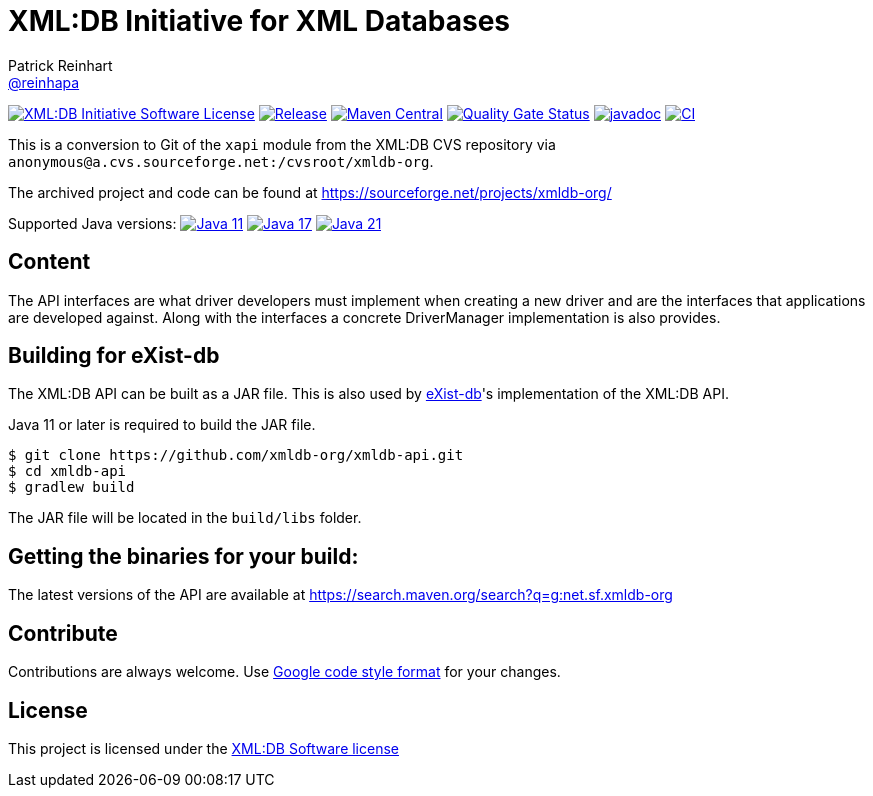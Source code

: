 = XML:DB Initiative for XML Databases
Patrick Reinhart <https://github.com/reinhapa[@reinhapa]>
:group-name: net.sf.xmldb-org
:project-org: xmldb-org
:project-name: xmldb-api
:project-full-path: {project-org}/{project-name}
:github-branch: master

image:https://img.shields.io/badge/license-XML:DB-blue.svg["XML:DB Initiative Software License", link="https://github.com/{project-full-path}/blob/{github-branch}/LICENSE"]
image:https://img.shields.io/github/release/{project-full-path}.svg["Release", link="https://github.com/{project-full-path}/releases"]
image:https://img.shields.io/maven-central/v/{group-name}/{project-name}.svg?label=Maven%20Central["Maven Central", link="https://search.maven.org/search?q=g:%22{group-name}%22%20AND%20a:%22{project-name}%22"]
image:https://sonarcloud.io/api/project_badges/measure?project={project-org}_{project-name}&metric=alert_status["Quality Gate Status", link ="https://sonarcloud.io/summary/new_code?id={project-org}_{project-name}"]
image:https://javadoc.io/badge2/{group-name}/{project-name}/javadoc.svg["javadoc", link="https://javadoc.io/doc/{group-name}/{project-name}"]
image:https://github.com/{project-full-path}/actions/workflows/gradle.yml/badge.svg["CI", link="https://github.com/{project-full-path}/actions/workflows/gradle.yml"]


This is a conversion to Git of the `xapi` module from the XML:DB CVS repository
via `anonymous@a.cvs.sourceforge.net:/cvsroot/xmldb-org`.

The archived project and code can be found at https://sourceforge.net/projects/xmldb-org/

Supported Java versions: 
image:https://img.shields.io/badge/Java-11-blue.svg["Java 11", link="https://adoptium.net/"]
image:https://img.shields.io/badge/Java-17-blue.svg["Java 17", link="https://adoptium.net/"]
image:https://img.shields.io/badge/Java-21-blue.svg["Java 21", link="https://adoptium.net/"]

== Content
The API interfaces are what driver developers must implement when creating a
new driver and are the interfaces that applications are developed against.
Along with the interfaces a concrete DriverManager implementation is also
provides.


== Building for eXist-db
The XML:DB API can be built as a JAR file. This is also used by http://exist-db.org/[eXist-db]'s 
implementation of the XML:DB API.

Java 11 or later is required to build the JAR file.

[source,bash,subs="attributes"]
----
$ git clone https://github.com/{project-full-path}.git
$ cd {project-name}
$ gradlew build
----

The JAR file will be located in the `build/libs` folder.


== Getting the binaries for your build:
The latest versions of the API are available at https://search.maven.org/search?q=g:{group-name}


== Contribute
Contributions are always welcome. Use https://google.github.io/styleguide/javaguide.html[Google code style format] for your changes. 


== License
This project is licensed under the https://github.com/{project-full-path}/blob/{github-branch}/LICENSE[XML:DB Software license]